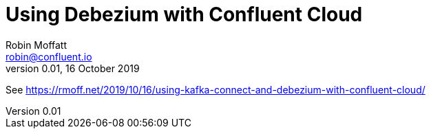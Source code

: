 = Using Debezium with Confluent Cloud
Robin Moffatt <robin@confluent.io>
v0.01, 16 October 2019
                 
See https://rmoff.net/2019/10/16/using-kafka-connect-and-debezium-with-confluent-cloud/